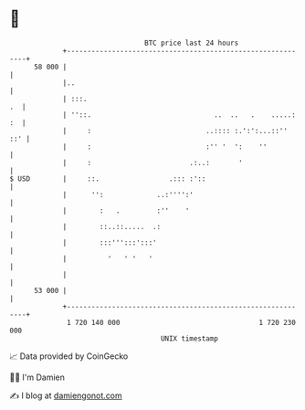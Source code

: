 * 👋

#+begin_example
                                    BTC price last 24 hours                    
                +------------------------------------------------------------+ 
         58 000 |                                                            | 
                |..                                                          | 
                | :::.                                                    .  | 
                | ''::.                              ..  ..   .    .....: :  | 
                |     :                            ..:::: :.':':...::''  ::' | 
                |     :                            :'' '  ':    ''           | 
                |     :                        .:..:       '                 | 
   $ USD        |     ::.                 .::: :'::                          | 
                |      '':             ..:'''':'                             | 
                |        :   .         :''    '                              | 
                |        ::..::.....  .:                                     | 
                |        :::''':::':::'                                      | 
                |          '   ' '   '                                       | 
                |                                                            | 
         53 000 |                                                            | 
                +------------------------------------------------------------+ 
                 1 720 140 000                                  1 720 230 000  
                                        UNIX timestamp                         
#+end_example
📈 Data provided by CoinGecko

🧑‍💻 I'm Damien

✍️ I blog at [[https://www.damiengonot.com][damiengonot.com]]
